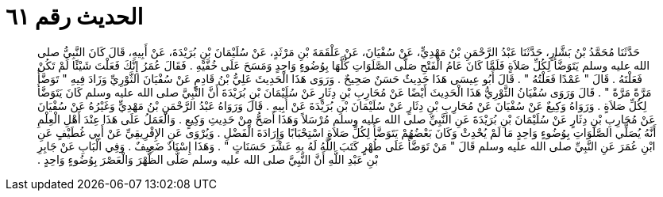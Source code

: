 
= الحديث رقم ٦١

[quote.hadith]
حَدَّثَنَا مُحَمَّدُ بْنُ بَشَّارٍ، حَدَّثَنَا عَبْدُ الرَّحْمَنِ بْنُ مَهْدِيٍّ، عَنْ سُفْيَانَ، عَنْ عَلْقَمَةَ بْنِ مَرْثَدٍ، عَنْ سُلَيْمَانَ بْنِ بُرَيْدَةَ، عَنْ أَبِيهِ، قَالَ كَانَ النَّبِيُّ صلى الله عليه وسلم يَتَوَضَّأُ لِكُلِّ صَلاَةٍ فَلَمَّا كَانَ عَامُ الْفَتْحِ صَلَّى الصَّلَوَاتِ كُلَّهَا بِوُضُوءٍ وَاحِدٍ وَمَسَحَ عَلَى خُفَّيْهِ ‏.‏ فَقَالَ عُمَرُ إِنَّكَ فَعَلْتَ شَيْئًا لَمْ تَكُنْ فَعَلْتَهُ ‏.‏ قَالَ ‏"‏ عَمْدًا فَعَلْتُهُ ‏"‏ ‏.‏ قَالَ أَبُو عِيسَى هَذَا حَدِيثٌ حَسَنٌ صَحِيحٌ ‏.‏ وَرَوَى هَذَا الْحَدِيثَ عَلِيُّ بْنُ قَادِمٍ عَنْ سُفْيَانَ الثَّوْرِيِّ وَزَادَ فِيهِ ‏"‏ تَوَضَّأَ مَرَّةً مَرَّةً ‏"‏ ‏.‏ قَالَ وَرَوَى سُفْيَانُ الثَّوْرِيُّ هَذَا الْحَدِيثَ أَيْضًا عَنْ مُحَارِبِ بْنِ دِثَارٍ عَنْ سُلَيْمَانَ بْنِ بُرَيْدَةَ أَنَّ النَّبِيَّ صلى الله عليه وسلم كَانَ يَتَوَضَّأُ لِكُلِّ صَلاَةٍ ‏.‏ وَرَوَاهُ وَكِيعٌ عَنْ سُفْيَانَ عَنْ مُحَارِبِ بْنِ دِثَارٍ عَنْ سُلَيْمَانَ بْنِ بُرَيْدَةَ عَنْ أَبِيهِ ‏.‏ قَالَ وَرَوَاهُ عَبْدُ الرَّحْمَنِ بْنُ مَهْدِيٍّ وَغَيْرُهُ عَنْ سُفْيَانَ عَنْ مُحَارِبِ بْنِ دِثَارٍ عَنْ سُلَيْمَانَ بْنِ بُرَيْدَةَ عَنِ النَّبِيِّ صلى الله عليه وسلم مُرْسَلاً وَهَذَا أَصَحُّ مِنْ حَدِيثِ وَكِيعٍ ‏.‏ وَالْعَمَلُ عَلَى هَذَا عِنْدَ أَهْلِ الْعِلْمِ أَنَّهُ يُصَلِّي الصَّلَوَاتِ بِوُضُوءٍ وَاحِدٍ مَا لَمْ يُحْدِثْ وَكَانَ بَعْضُهُمْ يَتَوَضَّأُ لِكُلِّ صَلاَةٍ اسْتِحْبَابًا وَإِرَادَةَ الْفَضْلِ ‏.‏ وَيُرْوَى عَنِ الإِفْرِيقِيِّ عَنْ أَبِي غُطَيْفٍ عَنِ ابْنِ عُمَرَ عَنِ النَّبِيِّ صلى الله عليه وسلم قَالَ ‏"‏ مَنْ تَوَضَّأَ عَلَى طُهْرٍ كَتَبَ اللَّهُ لَهُ بِهِ عَشْرَ حَسَنَاتٍ ‏"‏ ‏.‏ وَهَذَا إِسْنَادٌ ضَعِيفٌ ‏.‏ وَفِي الْبَابِ عَنْ جَابِرِ بْنِ عَبْدِ اللَّهِ أَنَّ النَّبِيَّ صلى الله عليه وسلم صَلَّى الظُّهْرَ وَالْعَصْرَ بِوُضُوءٍ وَاحِدٍ ‏.‏